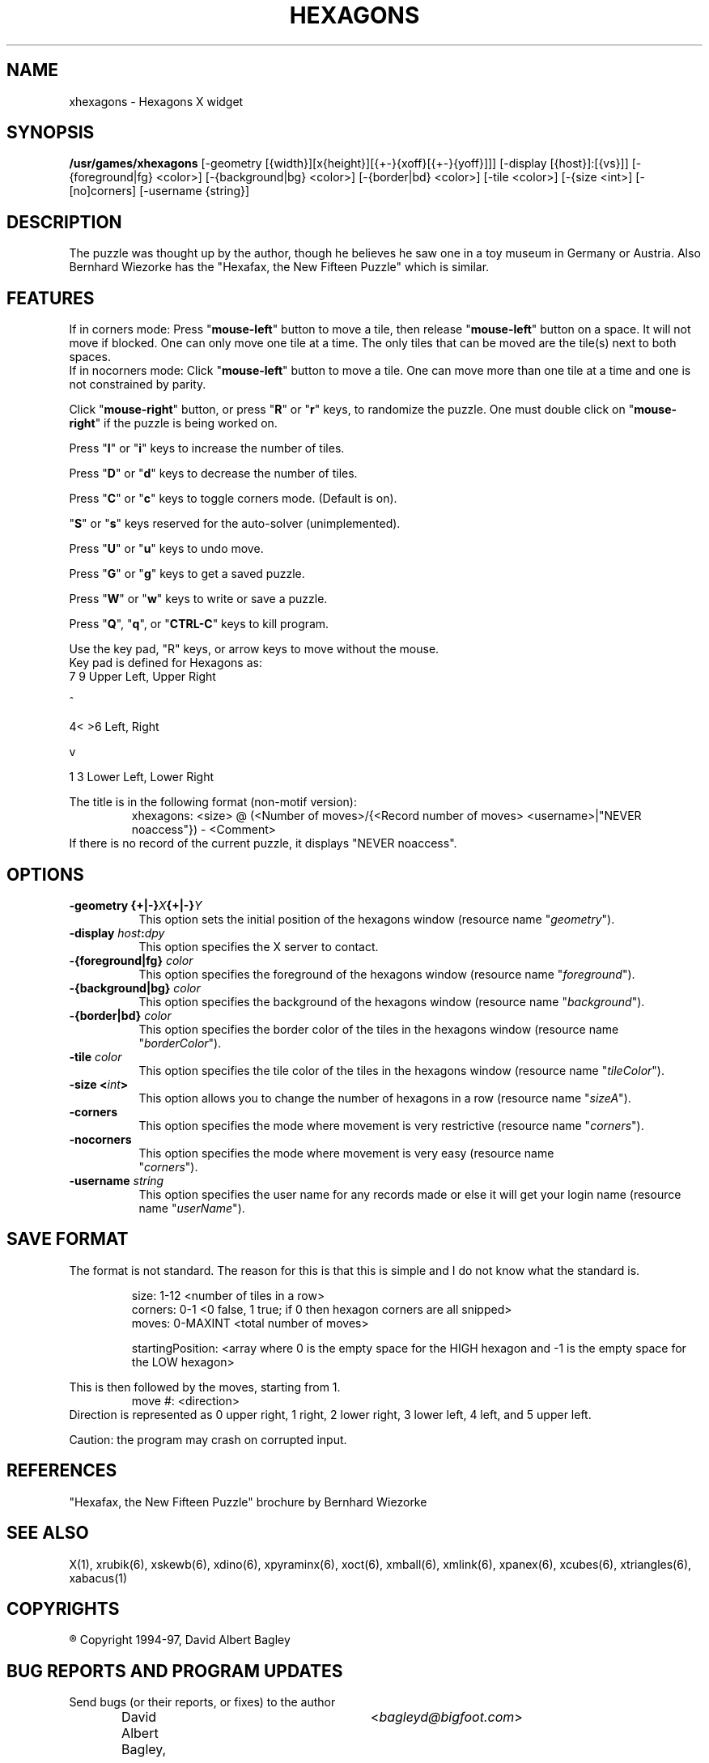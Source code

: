 .\" X-BASED HEXAGONS
.\"
.\" xhexagons.man
.\"
.\" ##
.\"
.\" Copyright (c) 1994 - 97	David Albert Bagley
.\"
.\"                   All Rights Reserved
.\"
.\" Permission to use, copy, modify, and distribute this software and
.\" its documentation for any purpose and without fee is hereby granted,
.\" provided that the above copyright notice appear in all copies and
.\" that both that copyright notice and this permission notice appear in
.\" supporting documentation, and that the name of the author not be
.\" used in advertising or publicity pertaining to distribution of the
.\" software without specific, written prior permission.
.\"
.\" This program is distributed in the hope that it will be "playable",
.\" but WITHOUT ANY WARRANTY; without even the implied warranty of
.\" MERCHANTABILITY or FITNESS FOR A PARTICULAR PURPOSE.
.\"
.TH HEXAGONS 6 "01 January 1997" "V5.4"
.SH NAME
xhexagons \- Hexagons X widget
.SH SYNOPSIS
.B /usr/games/xhexagons
[-geometry [{width}][x{height}][{+-}{xoff}[{+-}{yoff}]]]
[-display [{host}]:[{vs}]]
[-{foreground|fg} <color>] [-{background|bg} <color>]
[-{border|bd} <color>] [-tile <color>] [-{size <int>]
[-[no]corners] [-username {string}]
.SH DESCRIPTION
.LP
The puzzle was thought up by the author, though he believes he saw one in
a toy museum in Germany or Austria.  Also Bernhard Wiezorke has the
"Hexafax, the New Fifteen Puzzle" which is similar.
.SH FEATURES
If in corners mode: Press "\fBmouse-left\fP" button to move a tile, then
release "\fBmouse-left\fP" button on a space.  It will not move if blocked.
One can only move one tile at a time. The only tiles that can be moved are
the tile(s) next to both spaces.
.br
If in nocorners mode: Click "\fBmouse-left\fP" button to move a tile.
One can move more than one tile at a time and one is not constrained by
parity.
.LP
Click "\fBmouse-right\fP" button, or press "\fBR\fP" or "\fBr\fP" keys,
to randomize the puzzle.  One must double click on "\fBmouse-right\fP" if
the puzzle is being worked on.
.LP
Press "\fBI\fP" or "\fBi\fP" keys to increase the number of tiles.
.LP
Press "\fBD\fP" or "\fBd\fP" keys to decrease the number of tiles.
.LP
Press "\fBC\fP" or "\fBc\fP" keys to toggle corners mode.  (Default is on).
.LP
"\fBS\fP" or "\fBs\fP" keys reserved for the auto-solver (unimplemented).
.LP
Press "\fBU\fP" or "\fBu\fP" keys to undo move.
.LP
Press "\fBG\fP" or "\fBg\fP" keys to get a saved puzzle.
.LP
Press "\fBW\fP" or "\fBw\fP" keys to write or save a puzzle.
.LP
Press "\fBQ\fP", "\fBq\fP", or "\fBCTRL-C\fP" keys to kill program.
.LP
Use the key pad, "R" keys, or arrow keys to move without the mouse.
.br
Key pad is defined for Hexagons as:
.br
7   9   Upper Left, Upper Right
.sp
  ^
.sp
4< >6   Left, Right
.sp
  v
.sp
1   3   Lower Left, Lower Right
.LP
The title is in the following format (non-motif version):
.RS
xhexagons: <size> @ (<Number of moves>/{<Record number of moves>
<username>|"NEVER noaccess"}) - <Comment>
.RE
If there is no record of the current puzzle, it displays "NEVER noaccess".
.SH OPTIONS
.TP 8
.B \-geometry {+|\-}\fIX\fP{+|\-}\fIY\fP
This option sets the initial position of the hexagons window (resource
name "\fIgeometry\fP").
.TP 8
.B \-display \fIhost\fP:\fIdpy\fP
This option specifies the X server to contact.
.TP 8
.B \-{foreground|fg} \fIcolor\fP
This option specifies the foreground of the hexagons window (resource name
"\fIforeground\fP").
.TP 8
.B \-{background|bg} \fIcolor\fP
This option specifies the background of the hexagons window (resource name
"\fIbackground\fP").
.TP 8
.B \-{border|bd} \fIcolor\fP
This option specifies the border color of the tiles in the hexagons window
(resource name "\fIborderColor\fP").
.TP 8
.B \-tile \fIcolor\fP
This option specifies the tile color of the tiles in the hexagons window
(resource name "\fItileColor\fP").
.TP 8
.B \-size <\fIint\fP>
This option allows you to change the number of hexagons in a row (resource
name "\fIsizeA\fP").
.TP 8
.B \-corners
This option specifies the mode where movement is very restrictive (resource
name "\fIcorners\fP").
.TP 8
.B \-nocorners
This option specifies the mode where movement is very easy (resource name
 "\fIcorners\fP").
.TP 8
.B \-username \fIstring\fP
This option specifies the user name for any records made or else it will
get your login name (resource name "\fIuserName\fP").
.SH SAVE FORMAT
The format is not standard.  The reason for this is that this is simple and
I do not know what the standard is.
.sp
.RS
size: 1-12 <number of tiles in a row>
.br
corners: 0-1 <0 false, 1 true; if 0 then hexagon corners are all snipped>
.br
moves: 0-MAXINT <total number of moves>
.sp
startingPosition: <array where 0 is the empty space for the HIGH hexagon
and -1 is the empty space for the LOW hexagon>
.RE
.sp
This is then followed by the moves, starting from 1.
.RS
move #: <direction>
.RE
Direction is represented as 0 upper right, 1 right, 2 lower right,
3 lower left, 4 left, and 5 upper left.
.sp
Caution: the program may crash on corrupted input.
.SH REFERENCES
"Hexafax, the New Fifteen Puzzle" brochure by Bernhard Wiezorke
.SH SEE ALSO
.LP
X(1), xrubik(6), xskewb(6), xdino(6), xpyraminx(6), xoct(6), xmball(6),
xmlink(6), xpanex(6), xcubes(6), xtriangles(6), xabacus(1)
.SH COPYRIGHTS
.LP
\*R Copyright 1994-97, David Albert Bagley
.SH BUG REPORTS AND PROGRAM UPDATES
.LP
Send bugs (or their reports, or fixes) to the author
.RS
David Albert Bagley,	<\fIbagleyd@bigfoot.com\fP>
.RE
.LP
The most updated source could be found on \fIftp.x.org\fP under
\fI/contrib/games/puzzles\fP.
